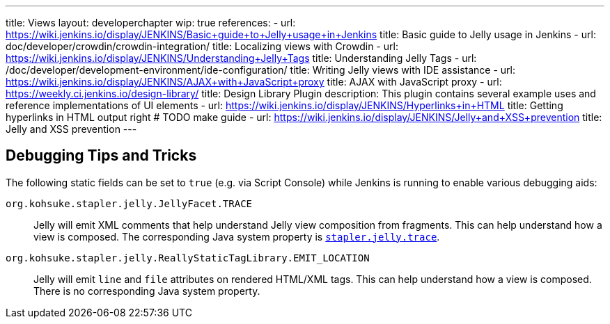 ---
title: Views
layout: developerchapter
wip: true
references:
- url: https://wiki.jenkins.io/display/JENKINS/Basic+guide+to+Jelly+usage+in+Jenkins
  title: Basic guide to Jelly usage in Jenkins
- url: doc/developer/crowdin/crowdin-integration/
  title: Localizing views with Crowdin
- url: https://wiki.jenkins.io/display/JENKINS/Understanding+Jelly+Tags
  title: Understanding Jelly Tags
- url: /doc/developer/development-environment/ide-configuration/
  title: Writing Jelly views with IDE assistance
- url: https://wiki.jenkins.io/display/JENKINS/AJAX+with+JavaScript+proxy
  title: AJAX with JavaScript proxy
- url: https://weekly.ci.jenkins.io/design-library/
  title: Design Library Plugin
  description: This plugin contains several example uses and reference implementations of UI elements
- url: https://wiki.jenkins.io/display/JENKINS/Hyperlinks+in+HTML
  title: Getting hyperlinks in HTML output right # TODO make guide
- url: https://wiki.jenkins.io/display/JENKINS/Jelly+and+XSS+prevention
  title: Jelly and XSS prevention
---

////
TODO INFRA-897    Jelly taglib reference core define, stapler, and taglibs defined in Jenkins core
////

## Debugging Tips and Tricks

The following static fields can be set to `true` (e.g. via Script Console) while Jenkins is running to enable various debugging aids:

`org.kohsuke.stapler.jelly.JellyFacet.TRACE`::
Jelly will emit XML comments that help understand Jelly view composition from fragments.
This can help understand how a view is composed.
The corresponding Java system property is link:/doc/book/managing/system-properties/#stapler-jelly-trace[`stapler.jelly.trace`].

`org.kohsuke.stapler.jelly.ReallyStaticTagLibrary.EMIT_LOCATION`::
Jelly will emit `line` and `file` attributes on rendered HTML/XML tags.
This can help understand how a view is composed.
There is no corresponding Java system property.
